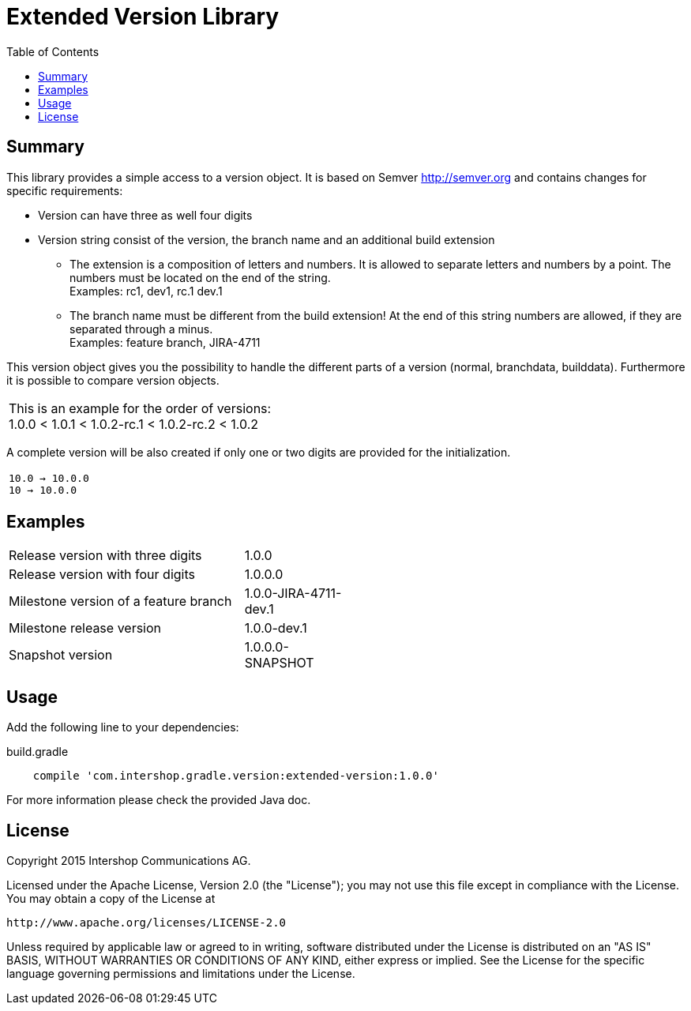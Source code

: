 = Extended Version Library
:latestRevision: 1.0.0
:toc:

== Summary
This library provides a simple access to a version object. It is based on Semver http://semver.org and
contains changes for specific requirements:

* Version can have three as well four digits
* Version string consist of the version, the branch name and an additional build extension
** The extension is a composition of letters and numbers. It is allowed to separate letters and numbers by a point. The numbers must be located on the end of the string. +
Examples: rc1, dev1, rc.1 dev.1
** The branch name must be different from the build extension! At the end of this string numbers are allowed, if they are separated through a minus. +
Examples: feature branch, JIRA-4711

This version object gives you the possibility to handle the different parts of a version (normal, branchdata, builddata).
Furthermore it is possible to compare version objects. +


|===
|This is an example for the order of versions: +
1.0.0 < 1.0.1 < 1.0.2-rc.1 < 1.0.2-rc.2 < 1.0.2
|===

A complete version will be also created if only one or two digits are provided for the initialization.
|===
|`10.0 -> 10.0.0` +
`10   -> 10.0.0`
|===

== Examples
[cols="70%,30%", width="50%"]
|===
|Release version with three digits | 1.0.0
|Release version with four digits | 1.0.0.0
|Milestone version of a feature branch | 1.0.0-JIRA-4711-dev.1
|Milestone release version | 1.0.0-dev.1
|Snapshot version | 1.0.0.0-SNAPSHOT
|===

== Usage

Add the following line to your dependencies:

[source,groovy]
[subs=+attributes]
.build.gradle
----

    compile 'com.intershop.gradle.version:extended-version:{latestRevision}'

----

For more information please check the provided Java doc.


== License

Copyright 2015 Intershop Communications AG.

Licensed under the Apache License, Version 2.0 (the "License");
you may not use this file except in compliance with the License.
You may obtain a copy of the License at

     http://www.apache.org/licenses/LICENSE-2.0

Unless required by applicable law or agreed to in writing, software
distributed under the License is distributed on an "AS IS" BASIS,
WITHOUT WARRANTIES OR CONDITIONS OF ANY KIND, either express or implied.
See the License for the specific language governing permissions and
 limitations under the License.